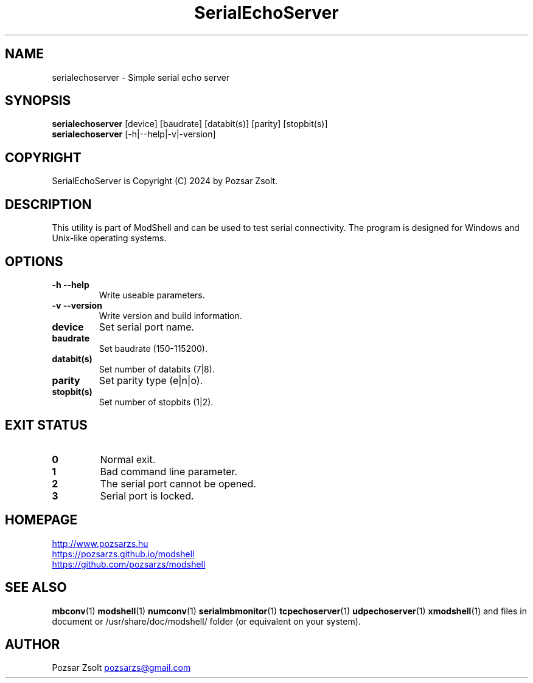 .TH SerialEchoServer 1 "2024 December 03" ""
.SH NAME
serialechoserver \- Simple serial echo server
.SH SYNOPSIS
.B serialechoserver
[device] [baudrate] [databit(s)] [parity] [stopbit(s)]
.br
.B serialechoserver
[-h|--help|-v|-version]
.SH COPYRIGHT
SerialEchoServer is Copyright (C) 2024 by Pozsar Zsolt.
.SH DESCRIPTION
This utility is part of ModShell and can be used to test serial connectivity. The
program is designed for Windows and Unix-like operating systems.
.SH OPTIONS
.TP
.B \-h \-\-help
Write useable parameters.
.TP
.B \-v \-\-version
Write version and build information.
.TP
.B device
Set serial port name.
.TP
.B baudrate
Set baudrate (150-115200).
.TP
.B databit(s)
Set number of databits (7|8).
.TP
.B parity
Set parity type (e|n|o).
.TP
.B stopbit(s)
Set number of stopbits (1|2).
.SH EXIT STATUS
.TP
.B 0
Normal exit.
.TP
.B 1
Bad command line parameter.
.TP
.B 2
The serial port cannot be opened.
.TP
.B 3
Serial port is locked.
.SH HOMEPAGE
.UR http://www.pozsarzs.hu
.UE
.PP
.UR https://pozsarzs.github.io/modshell
.UE
.PP
.UR https://github.com/pozsarzs/modshell
.UE
.SH SEE ALSO
.PD 0
.LP
\fBmbconv\fP(1)
\fBmodshell\fP(1)
\fBnumconv\fP(1)
\fBserialmbmonitor\fP(1)
\fBtcpechoserver\fP(1)
\fBudpechoserver\fP(1)
\fBxmodshell\fP(1)
and files in document or /usr/share/doc/modshell/ folder (or equivalent on your system).
.SH AUTHOR
Pozsar Zsolt
.MT pozsarzs@gmail.com
.ME
